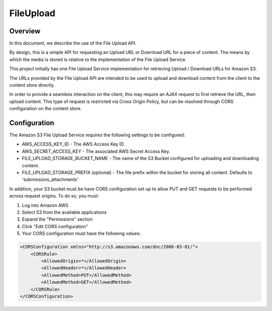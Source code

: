 .. _fileupload:

##########
FileUpload
##########


Overview
--------

In this document, we describe the use of the File Upload API.

By design, this is a simple API for requesting an Upload URL or Download URL
for a piece of content. The means by which the media is stored is relative to
the implementation of the File Upload Service.

This project initially has one File Upload Service implementation for
retrieving Upload / Download URLs for Amazon S3.

The URLs provided by the File Upload API are intended to be used to upload and
download content from the client to the content store directly.

In order to provide a seamless interaction on the client, this may require an
AJAX request to first retrieve the URL, then upload content. This type of
request is restricted via Cross Origin Policy, but can be resolved through CORS
configuration on the content store.

Configuration
-------------

The Amazon S3 File Upload Service requires the following settings to be
configured:

* AWS_ACCESS_KEY_ID - The AWS Access Key ID.
* AWS_SECRET_ACCESS_KEY - The associated AWS Secret Access Key.
* FILE_UPLOAD_STORAGE_BUCKET_NAME - The name of the S3 Bucket configured for uploading and downloading content.
* FILE_UPLOAD_STORAGE_PREFIX (optional) - The file prefix within the bucket for storing all content. Defaults to 'submissions_attachments'

In addition, your S3 bucket must be have CORS configuration set up to allow PUT
and GET requests to be performed across request origins.  To do so, you must:

1. Log into Amazon AWS
2. Select S3 from the available applications
3. Expand the "Permissions" section
4. Click "Edit CORS configuration"
5. Your CORS configuration must have the following values:

.. code-block:: xml

    <CORSConfiguration xmlns="http://s3.amazonaws.com/doc/2006-03-01/">
        <CORSRule>
            <AllowedOrigin>*</AllowedOrigin>
            <AllowedHeader>*</AllowedHeader>
            <AllowedMethod>PUT</AllowedMethod>
            <AllowedMethod>GET</AllowedMethod>
        </CORSRule>
    </CORSConfiguration>
